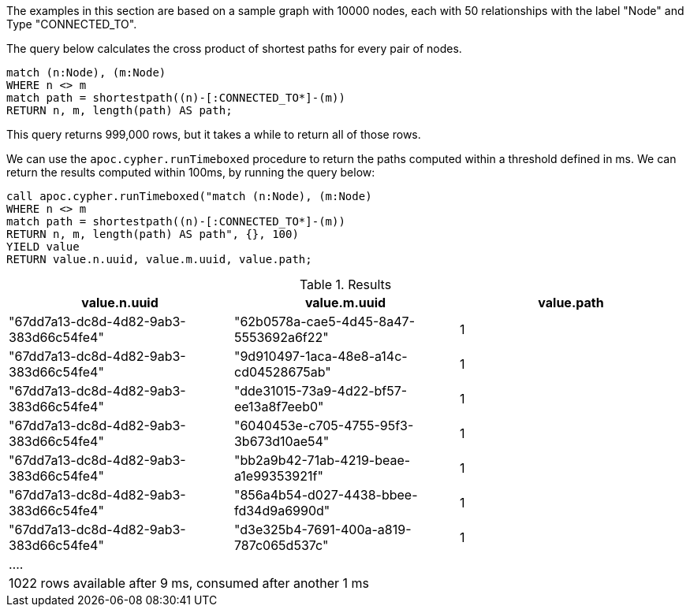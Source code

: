 The examples in this section are based on a sample graph with 10000 nodes, each with 50 relationships
with the label "Node" and Type "CONNECTED_TO".

The query below calculates the cross product of shortest paths for every pair of nodes.

[source,cypher]
----
match (n:Node), (m:Node)
WHERE n <> m
match path = shortestpath((n)-[:CONNECTED_TO*]-(m))
RETURN n, m, length(path) AS path;
----

This query returns 999,000 rows, but it takes a while to return all of those rows.

We can use the `apoc.cypher.runTimeboxed` procedure to return the paths computed within a threshold defined in ms.
We can return the results computed within 100ms, by running the query below:

[source,cypher]
----
call apoc.cypher.runTimeboxed("match (n:Node), (m:Node)
WHERE n <> m
match path = shortestpath((n)-[:CONNECTED_TO*]-(m))
RETURN n, m, length(path) AS path", {}, 100)
YIELD value
RETURN value.n.uuid, value.m.uuid, value.path;
----

.Results
[opts="header"]
|===
| value.n.uuid                           | value.m.uuid                           | value.path
| "67dd7a13-dc8d-4d82-9ab3-383d66c54fe4" | "62b0578a-cae5-4d45-8a47-5553692a6f22" | 1
| "67dd7a13-dc8d-4d82-9ab3-383d66c54fe4" | "9d910497-1aca-48e8-a14c-cd04528675ab" | 1
| "67dd7a13-dc8d-4d82-9ab3-383d66c54fe4" | "dde31015-73a9-4d22-bf57-ee13a8f7eeb0" | 1
| "67dd7a13-dc8d-4d82-9ab3-383d66c54fe4" | "6040453e-c705-4755-95f3-3b673d10ae54" | 1
| "67dd7a13-dc8d-4d82-9ab3-383d66c54fe4" | "bb2a9b42-71ab-4219-beae-a1e99353921f" | 1
| "67dd7a13-dc8d-4d82-9ab3-383d66c54fe4" | "856a4b54-d027-4438-bbee-fd34d9a6990d" | 1
| "67dd7a13-dc8d-4d82-9ab3-383d66c54fe4" | "d3e325b4-7691-400a-a819-787c065d537c" | 1
3+| ....
3+| 1022 rows available after 9 ms, consumed after another 1 ms
|===